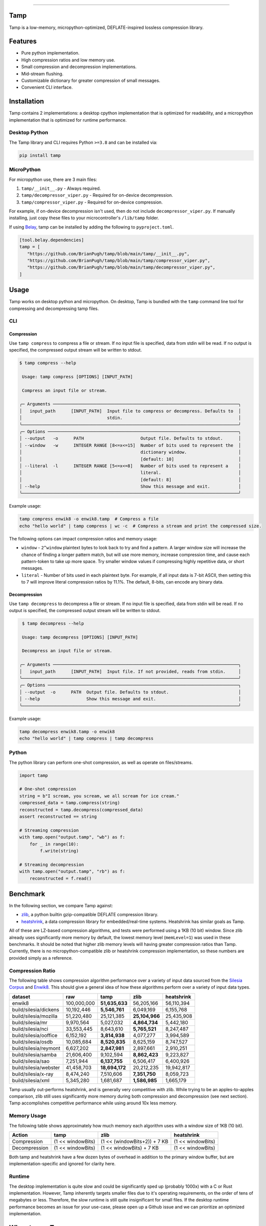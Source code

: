 .. image:: assets/logo_300w.png
   :alt: tamp logo
   :width: 300
   :align: center

-----------------------------------------------------------------

|Python compat| |PyPi| |GHA tests| |Codecov report| |readthedocs|

.. inclusion-marker-do-not-remove

Tamp
====

Tamp is a low-memory, micropython-optimized, DEFLATE-inspired lossless compression library.

Features
========

* Pure python implementation.

* High compression ratios and low memory use.

* Small compression and decompression implementations.

* Mid-stream flushing.

* Customizable dictionary for greater compression of small messages.

* Convenient CLI interface.

Installation
============
Tamp contains 2 implementations: a desktop cpython implementation that is optimized for readability, and a micropython implementation that is optimized for runtime performance.

Desktop Python
^^^^^^^^^^^^^^
The Tamp library and CLI requires Python ``>=3.8`` and can be installed via:

.. code-block:: bash

   pip install tamp

MicroPython
^^^^^^^^^^^
For micropython use, there are 3 main files:

1. ``tamp/__init__.py`` - Always required.

2. ``tamp/decompressor_viper.py`` - Required for on-device decompression.

3. ``tamp/compressor_viper.py`` - Required for on-device compression.

For example, if on-device decompression isn't used, then do not include ``decompressor_viper.py``.
If manually installing, just copy these files to your microcontroller's ``/lib/tamp`` folder.

If using `Belay`_, tamp can be installed by adding the following to ``pyproject.toml``.

.. code-block:: toml

   [tool.belay.dependencies]
   tamp = [
      "https://github.com/BrianPugh/tamp/blob/main/tamp/__init__.py",
      "https://github.com/BrianPugh/tamp/blob/main/tamp/compressor_viper.py",
      "https://github.com/BrianPugh/tamp/blob/main/tamp/decompressor_viper.py",
   ]

Usage
=====
Tamp works on desktop python and micropython. On desktop, Tamp is bundled with the
``tamp`` command line tool for compressing and decompressing tamp files.

CLI
^^^

Compression
-----------
Use ``tamp compress`` to compress a file or stream.
If no input file is specified, data from stdin will be read.
If no output is specified, the compressed output stream will be written to stdout.

.. code-block:: bash

   $ tamp compress --help

    Usage: tamp compress [OPTIONS] [INPUT_PATH]

    Compress an input file or stream.

   ╭─ Arguments ────────────────────────────────────────────────────────────────────────╮
   │   input_path      [INPUT_PATH]  Input file to compress or decompress. Defaults to  │
   │                                 stdin.                                             │
   ╰────────────────────────────────────────────────────────────────────────────────────╯
   ╭─ Options ──────────────────────────────────────────────────────────────────────────╮
   │ --output   -o      PATH                      Output file. Defaults to stdout.      │
   │ --window   -w      INTEGER RANGE [8<=x<=15]  Number of bits used to represent the  │
   │                                              dictionary window.                    │
   │                                              [default: 10]                         │
   │ --literal  -l      INTEGER RANGE [5<=x<=8]   Number of bits used to represent a    │
   │                                              literal.                              │
   │                                              [default: 8]                          │
   │ --help                                       Show this message and exit.           │
   ╰────────────────────────────────────────────────────────────────────────────────────╯


Example usage:

.. code-block:: bash

   tamp compress enwik8 -o enwik8.tamp  # Compress a file
   echo "hello world" | tamp compress | wc -c  # Compress a stream and print the compressed size.

The following options can impact compression ratios and memory usage:

* ``window`` -  ``2^window`` plaintext bytes to look back to try and find a pattern.
  A larger window size will increase the chance of finding a longer pattern match,
  but will use more memory, increase compression time, and cause each pattern-token
  to take up more space. Try smaller window values if compressing highly repetitive
  data, or short messages.

* ``literal`` - Number of bits used in each plaintext byte. For example, if all input
  data is 7-bit ASCII, then setting this to 7 will improve literal compression
  ratios by 11.1%. The default, 8-bits, can encode any binary data.

Decompression
-------------
Use ``tamp decompress`` to decompress a file or stream.
If no input file is specified, data from stdin will be read.
If no output is specified, the compressed output stream will be written to stdout.

.. code-block:: bash

  $ tamp decompress --help

  Usage: tamp decompress [OPTIONS] [INPUT_PATH]

  Decompress an input file or stream.

 ╭─ Arguments ────────────────────────────────────────────────────────────────────────╮
 │   input_path      [INPUT_PATH]  Input file. If not provided, reads from stdin.     │
 ╰────────────────────────────────────────────────────────────────────────────────────╯
 ╭─ Options ──────────────────────────────────────────────────────────────────────────╮
 │ --output  -o      PATH  Output file. Defaults to stdout.                           │
 │ --help                  Show this message and exit.                                │
 ╰────────────────────────────────────────────────────────────────────────────────────╯

Example usage:

.. code-block:: bash

   tamp decompress enwik8.tamp -o enwik8
   echo "hello world" | tamp compress | tamp decompress

Python
^^^^^^
The python library can perform one-shot compression, as well as operate on files/streams.

.. code-block:: python

   import tamp

   # One-shot compression
   string = b"I scream, you scream, we all scream for ice cream."
   compressed_data = tamp.compress(string)
   reconstructed = tamp.decompress(compressed_data)
   assert reconstructed == string

   # Streaming compression
   with tamp.open("output.tamp", "wb") as f:
       for _ in range(10):
           f.write(string)

   # Streaming decompression
   with tamp.open("output.tamp", "rb") as f:
       reconstructed = f.read()


Benchmark
=========
In the following section, we compare Tamp against:

* zlib_, a python builtin gzip-compatible DEFLATE compression library.

* heatshrink_, a data compression library for embedded/real-time systems.
  Heatshrink has similar goals as Tamp.

All of these are LZ-based compression algorithms, and tests were performed using a 1KB (10 bit) window.
Since zlib already uses significantly more memory by default, the lowest memory level (``memLevel=1``) was used in
these benchmarks. It should be noted that higher zlib memory levels will having greater compression ratios than Tamp.
Currently, there is no micropython-compatible zlib or heatshrink compression implementation, so these numbers are
provided simply as a reference.

Compression Ratio
^^^^^^^^^^^^^^^^^
The following table shows compression algorithm performance over a variety of input data sourced from the `Silesia Corpus`_
and Enwik8_. This should give a general idea of how these algorithms perform over a variety of input data types.

+-----------------------+-------------+----------------+----------------+------------+
| dataset               | raw         | tamp           | zlib           | heatshrink |
+=======================+=============+================+================+============+
| enwik8                | 100,000,000 | **51,635,633** | 56,205,166     | 56,110,394 |
+-----------------------+-------------+----------------+----------------+------------+
| build/silesia/dickens | 10,192,446  | **5,546,761**  | 6,049,169      | 6,155,768  |
+-----------------------+-------------+----------------+----------------+------------+
| build/silesia/mozilla | 51,220,480  | 25,121,385     | **25,104,966** | 25,435,908 |
+-----------------------+-------------+----------------+----------------+------------+
| build/silesia/mr      | 9,970,564   | 5,027,032      | **4,864,734**  | 5,442,180  |
+-----------------------+-------------+----------------+----------------+------------+
| build/silesia/nci     | 33,553,445  | 8,643,610      | **5,765,521**  | 8,247,487  |
+-----------------------+-------------+----------------+----------------+------------+
| build/silesia/ooffice | 6,152,192   | **3,814,938**  | 4,077,277      | 3,994,589  |
+-----------------------+-------------+----------------+----------------+------------+
| build/silesia/osdb    | 10,085,684  | **8,520,835**  | 8,625,159      | 8,747,527  |
+-----------------------+-------------+----------------+----------------+------------+
| build/silesia/reymont | 6,627,202   | **2,847,981**  | 2,897,661      | 2,910,251  |
+-----------------------+-------------+----------------+----------------+------------+
| build/silesia/samba   | 21,606,400  | 9,102,594      | **8,862,423**  | 9,223,827  |
+-----------------------+-------------+----------------+----------------+------------+
| build/silesia/sao     | 7,251,944   | **6,137,755**  | 6,506,417      | 6,400,926  |
+-----------------------+-------------+----------------+----------------+------------+
| build/silesia/webster | 41,458,703  | **18,694,172** | 20,212,235     | 19,942,817 |
+-----------------------+-------------+----------------+----------------+------------+
| build/silesia/x-ray   | 8,474,240   | 7,510,606      | **7,351,750**  | 8,059,723  |
+-----------------------+-------------+----------------+----------------+------------+
| build/silesia/xml     | 5,345,280   | 1,681,687      | **1,586,985**  | 1,665,179  |
+-----------------------+-------------+----------------+----------------+------------+

Tamp usually out-performs heatshrink, and is generally very competitive with zlib.
While trying to be an apples-to-apples comparison, zlib still uses significantly more
memory during both compression and decompression (see next section). Tamp accomplishes
competitive performance while using around 10x less memory.

Memory Usage
^^^^^^^^^^^^
The following table shows approximately how much memory each algorithm uses with a window size of 1KB (10 bit).

+---------------+-------------------+------------------------------+-------------------+
| Action        | tamp              | zlib                         | heatshrink        |
+===============+===================+==============================+===================+
| Compression   | (1 << windowBits) | (1 << (windowBits+2)) + 7 KB | (1 << windowBits) |
+---------------+-------------------+------------------------------+-------------------+
| Decompression | (1 << windowBits) | (1 << windowBits) + 7 KB     | (1 << windowBits) |
+---------------+-------------------+------------------------------+-------------------+

Both tamp and heatshrink have a few dozen bytes of overhead in addition to the primary window buffer, but are implementation-specific and ignored for clarity here.

Runtime
^^^^^^^
The desktop implementation is quite slow and could be significantly sped up (probably 1000x) with a C or Rust implementation.
However, Tamp inherently targets smaller files due to it's operating requirements, on the order of tens of megabytes or less.
Therefore, the slow runtime is still quite insignificant for small files.
If the desktop runtime performance becomes an issue for your use-case, please open up a Github issue and we can prioritize an optimized implementation.

When to use Tamp
================
On a Pi Pico (rp2040), the viper implementation of Tamp can compress data at around 4,300 bytes/s when using a 10-bit window. The data can then be decompressed at around 42,700 bytes/s.
Tamp is good for compressing data on-device. If purely decompressing data on-device, it will nearly always be better to use the micropython-builtin ``zlib.decompress``, when available.

.. |GHA tests| image:: https://github.com/BrianPugh/tamp/workflows/tests/badge.svg
   :target: https://github.com/BrianPugh/tamp/actions?query=workflow%3Atests
   :alt: GHA Status
.. |Codecov report| image:: https://codecov.io/github/BrianPugh/tamp/coverage.svg?branch=main
   :target: https://codecov.io/github/BrianPugh/tamp?branch=main
   :alt: Coverage
.. |readthedocs| image:: https://readthedocs.org/projects/tamp/badge/?version=latest
        :target: https://tamp.readthedocs.io/en/latest/?badge=latest
        :alt: Documentation Status
.. |Python compat| image:: https://img.shields.io/badge/>=python-3.8-blue.svg
.. |PyPi| image:: https://img.shields.io/pypi/v/tamp.svg
        :target: https://pypi.python.org/pypi/tamp
.. _Belay: https://github.com/BrianPugh/belay
.. _zlib:  https://docs.python.org/3/library/zlib.html
.. _heatshrink: https://github.com/atomicobject/heatshrink
.. _Silesia Corpus: https://sun.aei.polsl.pl//~sdeor/index.php?page=silesia
.. _Enwik8: https://mattmahoney.net/dc/textdata.html
